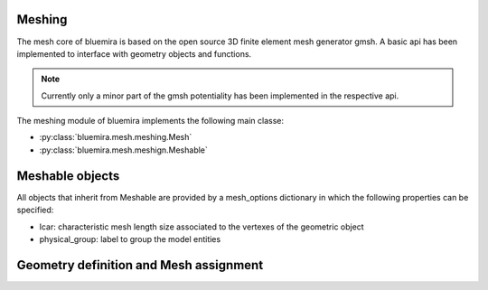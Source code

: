 Meshing
=======

The mesh core of bluemira is based on the open source 3D finite element mesh
generator gmsh. A basic api has been implemented to interface with geometry
objects and functions.

.. note:: Currently only a minor part of the gmsh potentiality has been
    implemented in the respective api.

The meshing module of bluemira implements the following main classe:

* :py:class:`bluemira.mesh.meshing.Mesh`
* :py:class:`bluemira.mesh.meshign.Meshable`

Meshable objects
================
All objects that inherit from Meshable are provided by a mesh_options dictionary
in which the following properties can be specified:

* lcar: characteristic mesh length size associated to the vertexes of the geometric
  object

* physical_group: label to group the model entities





Geometry definition and Mesh assignment
=======================================
